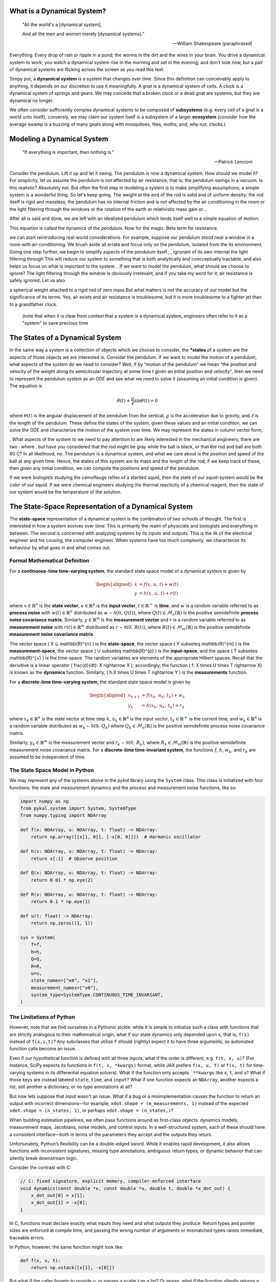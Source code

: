 What is a Dynamical System?
===========================
.. epigraph::

   "All the world's a [dynamical system],
   
   And all the men and women merely [dynamical systems]."

   -- William Shakespeare (paraphrased)

Everything. Every drop of rain or ripple in a pond; the worms in the dirt and the wires in your brain. You drive a dynamical system to work; you watch a dynamical system rise in the morning and set in the evening; and don't look now, but a pair of dynamical systems are flicking across the screen as you read this text.

Simpy put, a **dynamical system** is a system that changes over time. Since this definition can conceivably apply to anything, it depends on our discretion to use it meaningfully. A gnat is a dynamical system of cells. A clock is a dynamical system of springs and gears.  We may concede that a broken clock or a dead gnat are systems, but they are dynamical no longer.

We often consider sufficiently complex dynamical systems to be composed of **subsystems** (e.g. every cell of a gnat is a world unto itself); conversly, we may claim our system itself is a subsystem of a larger **ecosystem** (consider how the average swamp is a buzzing of many gnats along with mosquitoes, flies, moths, and, why not, clocks.)

Modeling a Dynamical System
===========================
.. epigraph::

   "If everything is important, then nothing is."

   — Patrick Lencioni
   
Consider the pendulum. Lift it up and let it swing. The pendulum is now a dynamical system. How should we model it? For simplicity, let us assume the pendulum is not affected by air resistance; that is, the pendulum swings in a vacuum. Is this realistic? Absolutely not. But often the first step in modeling a system is to make simplifying assumptions; a simple system is a wonderful thing. So let's keep going.  The weight at the end of the rod is solid and of uniform density; the rod itself is rigid and massless; the pendulum has no internal friction and is not affected by the air conditioning in the room or the light filtering through the windows or the rotation of the earth or relativistic mass gain or...

After all is said and done, we are left with an idealized pendulum which lends itself well to a simple equation of motion:


This equation is called the dynamics of the pendulum. Now for the magic. Beta term for resistance. 



we can start reintroducing real-world considerations. For example, suppose our pendulum stood near a window in a room with air-conditioning. We brush aside all errata and focus only on the pendulum, isolated from the its environment. Going one step further, we begin to simplify aspects of the pendulum itself.; , ignorant of its own internal  the light filtering through  This will reduce our system to something that is both analytically and concceptually tractable, and also helps us focus on what is important to the system. . If we want to model the pendulum, what should we choose to ignore? The light filtering through the window is obviously irrelevant, and if you take my word for it, air resistance is safely ignored. Let us also 



a spherical weight attached to a rigid rod of zero mass
But what matters is not the accuracy of our model but the significance of its terms. Yes, air exists and air resistance is troublesome, but it is more troublesome to a fighter jet than to a grandfather clock.

 (note that when it is clear from context that a system is a dynamical system, engineers often refer to it as a "system" to save precious time

 
The States of a Dynamical System
================================


In the same way a system is a collection of objects which we choose to consider, the ***states** of a system are the aspects of those objects we are interested in. Consider the pendulum. If we want to model the motion of a pendulum, what aspects of the system do we need to consider? Well, if by "motion of the pendulum" we mean  "the position and velocity of the weight along its semicircular trajectory at some time t given an initial position and velocity", then we need to represent the pendulum system as an ODE and see what we need to solve it (assuming an initial condition is given). The equation is

.. math::

   \ddot{\theta}(t) + \frac{g}{\ell} \sin\theta(t) = 0

where :math:`\theta(t)` is the angular displacement of the pendulum from the vertical, :math:`g` is the acceleration due to gravity, and :math:`\ell` is the length of the pendulum. These define the states of the system; given these values and an initial condition, we can solve the ODE and characterize the motion of the system over time. We may represent the states in column vector form, 



. What aspects of the system to we need to pay attention to  are likely interested in the  mechanical engineers, there are two : where , but have you considered that the rod might be gray while the ball is black, or that the rod and ball are both 60 C? In all likelihood, no. The pendulum is a dynamical system, and what we care about is the position and speed of the ball at any given time. Hence, the states of this system are its mass and the length of the rod; if we keep track of these, then given any initial condition, we can compute the positions and speed of the pendulum.

If we were biologists studying the camoflauge reflex of a startled squid, then the state of our squid-system would be the color of our squid. If we were chemical engineers studying the thermal reacticity of a chemical reagent, then the state of our system would be the temperature of the solution. 





The State-Space Representation of a Dynamical System
====================================================
The **state-space** representation of a dynamical system is the combination of two schools of thought. The first is interested in how a system evolves over time. This is primarily the realm of physicists and biologists and everything in between. The second is concerned with analyzing systems by its inputs and outputs. This is the ilk of the electrical engineer and his cousing, the computer engineer. When systems have too much complexity, we characterize its behaviour by what goes in and what comes out.


Formal Mathematical Definition
------------------------------
For a **continuous-time time-varying system**, the standard state space model of a dynamical system is given by

.. math::

   \begin{aligned}
   \dot{x} &= f(x,\,u,\,t) + w(t) \\
   y &= h(x,\,u,\,t) + r(t) 
   \end{aligned}

where :math:`x \in \mathbb{R}^{n}` is the **state vector**, :math:`u \in \mathbb{R}^{p}` is the **input vector**, :math:`t \in \mathbb{R}^{+}` is **time**, and :math:`w` is a random variable referred to as **process noise** with :math:`w(t) \in \mathbb{R}^{n}` distributed as :math:`w \sim \mathcal{N}(0,\,Q(t))`, where :math:`Q(t) \in \mathcal{M}_{n}(\mathbb{R})` is the positive semidefinite **process noise covariance matrix**. Similarly, :math:`y \in \mathbb{R}^{m}` is the **measurement vector** and :math:`r` is a random variable referred to as **measurement noise** with  :math:`r(t) \in \mathbb{R}^{m}` distributed as :math:`r \sim \mathcal{N}(0,\,R(t))`, where :math:`R(t) \in \mathcal{M}_{m}(\mathbb{R})` is the positive semidefinite **measurement noise covariance matrix**.

The vector space \( X ⊆ \mathbb{R}^{n} \) is the **state-space**, the vector space \( Y \subseteq \mathbb{R}^{m} \) is the **measurement-space**, the vector space \( U \subseteq \mathbb{R}^{p} \) is the **input-space**, and the space \( T \subseteq \mathbb{R}^{+} \) is the time-space. The random variables are elements of the appropriate  Hilbert spaces. Recall that the derivitive is a linear operator \( \frac{d}{dt}: X \rightarrow X \); accordingly, the function \( f: X \times U \times T \rightarrow X\) is known as the **dynamics** function. Similarly, \( h:X \times U \times T \rightarrow Y \) is the **measurements** function. 

For a **discrete-time time-varying system**, the standard state space model is given by

.. math::

   \begin{aligned}
     x_{k+1} &= f(x_k,\,u_k,\,t_k) + w_k \\
     y_k &= h(x_k,\,u_k,\,t_k) + r_k
   \end{aligned}

where :math:`x_k \in \mathbb{R}^{n}` is the state vector at time step :math:`k`, :math:`u_k \in \mathbb{R}^{p}` is the input vector, :math:`t_k \in \mathbb{R}^{+}` is the current time, and :math:`w_k \in \mathbb{R}^{n}` is a random variable distributed as :math:`w_k \sim \mathcal{N}(0,\,Q_k)` where :math:`Q_k \in \mathcal{M}_{n}(\mathbb{R})` is the positive semidefinite process noise covariance matrix.

Similarly, :math:`y_k \in \mathbb{R}^{m}` is the measurement vector and :math:`r_k \sim \mathcal{N}(0,\,R_k)`, where :math:`R_k \in \mathcal{M}_{m}(\mathbb{R})` is the positive semidefinite measurement noise covariance matrix. For a **discrete-time time-invariant system**, the functions :math:`f`, :math:`h`, :math:`w_k`, and :math:`r_k` are assumed to be independent of time.

The State Space Model in Python
-------------------------------
We may represent any of the systems above in the `pykal` library using the ``System`` class. This class is initialized with four functions: the state and measurement dynamics and the process and measurement noise functions, like so:

.. code-block:: python

   import numpy as np
   from pykal.system import System, SystemType
   from numpy.typing import NDArray

   def f(x: NDArray, u: NDArray, t: float) -> NDArray:
       return np.array([[x[1, 0]], [-x[0, 0]]])  # Harmonic oscillator

   def h(x: NDArray, u: NDArray, t: float) -> NDArray:
       return x[:1]  # Observe position

   def Q(x: NDArray, u: NDArray, t: float) -> NDArray:
       return 0.01 * np.eye(2)

   def R(x: NDArray, u: NDArray, t: float) -> NDArray:
       return 0.1 * np.eye(1)

   def u(t: float) -> NDArray:
       return np.zeros((1, 1))

   sys = System(
       f=f,
       h=h,
       Q=Q,
       R=R,
       u=u,
       state_names=["x0", "x1"],
       measurement_names=["x0"],
       system_type=SystemType.CONTINUOUS_TIME_INVARIANT,
   )

The Limitations of Python
-------------------------

However, note that we find ourselves in a Pythonic pickle: while it is simple to initialize such a class with functions that are strictly analogous to their mathematical origin, what if our state dynamics only depended upon x, that is, ``f(x)`` instead of ``f(x,u,t)``? Any subclasses that utilize ``f`` should (rightly) expect it to have three arguments, so automated function calls become an issue.

Even if our hypothetical function is defined with all three inputs, what if the order is different, e.g. ``f(t, x, u)``? (For instance, SciPy expects its functions in ``f(t, x, *kwargs)`` format, while JAX prefers ``f(x, u, t)`` or ``f(x, t)`` for time-varying systems in its differential equation solvers). What if the function only accepts ```**kwargs`` like ``x``, ``t``, and ``u``? What if those keys are instead labeled ``state``, ``time``, and ``input``? What if one function expects an ``NDArray``, another expects a list, still another a dictionary, or no type annotations at all?

But now lets suppose that input wasn't an issue. What if a bug or a misimplementation causes the function to return an output with incorrect dimensions—for example, ``xdot.shape = (m_measurements, 1)`` instead of the expected ``xdot.shape = (n_states, 1)``, or perhaps  ``xdot.shape = (n_states,)``?

When building estimation pipelines, we often pass functions around as first-class objects:
dynamics models, measurement maps, Jacobians, noise models, and control inputs. In a well-structured system,
each of these should have a consistent interface—both in terms of the parameters they accept and the
outputs they return.

Unfortunately, Python’s flexibility can be a double-edged sword. While it enables rapid development,
it also allows functions with inconsistent signatures, missing type annotations, ambiguous return types,
or dynamic behavior that can silently break downstream logic.

Consider the contrast with C:

.. code-block:: c

   // C: fixed signature, explicit memory, compiler-enforced interface
   void dynamics(const double *x, const double *u, double t, double *x_dot_out) {
       x_dot_out[0] = x[1];
       x_dot_out[1] = -x[0];
   }

In C, functions must declare exactly what inputs they need and what outputs they produce.
Return types and pointer sizes are enforced at compile time, and passing the wrong number
of arguments or mismatched types raises immediate, traceable errors.

In Python, however, the same function might look like:

.. code-block:: python

   def f(x, u, t):
       return np.vstack([x[1], -x[0]])

But what if the caller forgets to provide `u`, or passes a scalar `t` as a list? Or worse,
what if the function silently returns a list instead of a NumPy array?

These kinds of mismatches are notoriously difficult to trace—especially when using external libraries
like TensorFlow, PyTorch, or JAX that wrap or recompile functions dynamically.

Without a consistent interface, chaos creeps in. Hence, a utility class was created to solve this problem
throughout the framework: ``SafeIO``.

This class validates user-defined functions at the time of registration (not just runtime),
injects only the necessary arguments, and enforces that all returned values are properly typed and shaped.
It brings the structure and safety of compiled languages to Python's dynamic, high-level ecosystem.

 

The ``System`` class provides a validated interface for representing dynamical systems
with continuous- or discrete-time evolution, measurement functions, and optional noise models.
It accepts user-supplied functions for dynamics, measurement, input, and noise — all statically
validated and callable with flexible parameter sets (``x``, ``u``, ``t`` and their aliases).

Example: Creating a Continuous-Time System
------------------------------------------

The following example constructs a continuous-time harmonic oscillator:

.. code-block:: python

    import numpy as np
    from pykal.system import System, SystemType
    from numpy.typing import NDArray

    def f(x: NDArray, u: NDArray, t: float) -> NDArray:
        return np.array([[x[1, 0]], [-x[0, 0]]])  # Harmonic oscillator

    def h(x: NDArray, u: NDArray, t: float) -> NDArray:
        return x[:1]  # Observe only position

    def Q(x: NDArray, u: NDArray, t: float) -> NDArray:
        return 0.01 * np.eye(2)

    def R(x: NDArray, u: NDArray, t: float) -> NDArray:
        return 0.1 * np.eye(1)

    def u(t: float) -> NDArray:
        return np.zeros((1, 1))  # Zero input

    sys = System(
        f=f,
        h=h,
        Q=Q,
        R=R,
        u=u,
        state_names=["x0", "x1"],
        measurement_names=["x0"],
        system_type=SystemType.CONTINUOUS_TIME_INVARIANT,
    )

Functional Interface, Not Data
------------------------------

Note that the ``System`` object contains **no state trajectory data**.
It simply wraps and validates user-defined functions. The functions are checked for:

- Correct parameter names (``x``, ``u``, ``t``) and aliases
- Proper type annotations (``NDArray``, ``float``, etc.)
- Matching return shapes for noise matrices and Jacobians

To generate data from a system, you must explicitly **simulate** its states and measurements.

Simulating System States
------------------------

Use the ``simulate_states()`` method to generate a state trajectory from an initial condition:

.. code-block:: python

    x0 = np.array([[1.0], [0.0]])
    X, T = sys.simulate_states(t_span=(0.0, 1.0), dt=0.1, x0=x0, process_noise=False)

This call:

- Integrates the system forward in time using ``f(x, u, t)``
- Uses the input function ``u(t)``
- Optionally injects process noise from ``Q(x, u, t)``
- Returns a state matrix ``X`` of shape ``(n_states, n_steps)`` and time vector ``T``

Simulating System Measurements
------------------------------

Use the ``simulate_measurements()`` method to evaluate the measurement function across a known state trajectory:

.. code-block:: python

    Y, T_meas = sys.simulate_measurements(X=X, T=T, measurement_noise=False)

This evaluates ``h(x, u, t)`` at each time step, optionally adding Gaussian noise from ``R(x, u, t)``.

Changing System Methods
-----------------------

System components like ``f``, ``h``, ``Q``, ``R``, and ``u`` can be reassigned after construction:

.. code-block:: python

    def new_f(x: NDArray, u: NDArray, t: float) -> NDArray:
        return x + u  # New dynamics

    sys.f = new_f

All reassigned functions are passed through the same static validation machinery as during instantiation.

Using ``override_*`` Keywords for Temporary Substitution
---------------------------------------------------------

For temporary substitution without permanently changing the system attributes, use the ``override_*`` keywords in simulation:

.. code-block:: python

    X_alt, T_alt = sys.simulate_states(
        x0=x0,
        t_span=(0.0, 1.0),
        dt=0.1,
        process_noise=False,
        override_system_f=new_f  # Use temporary dynamics
    )

Each ``override_*`` keyword follows the same pattern:

.. list-table::
   :widths: 20 80
   :header-rows: 1

   * - Keyword Value
     - Behavior
   * - ``False`` (default)
     - Use the method defined on ``sys``
   * - ``None``
     - Use a safe fallback (e.g. zero input) or raise if invalid
   * - ``Callable``
     - Use the provided function instead

This allows flexible experimentation and testing with alternate models, without modifying the system object.

